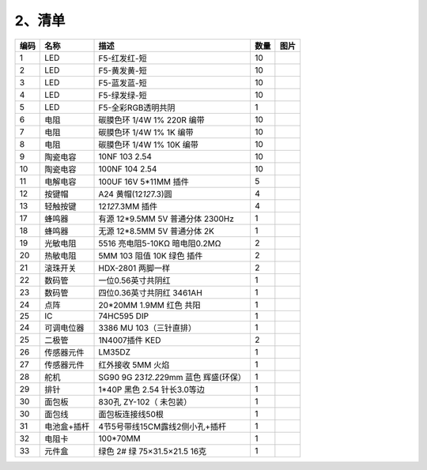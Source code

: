.. _2、清单:

2、清单
=======

.. container:: table-wrapper

   +------+-------------+-------------------------------------------+------+-----------+
   | 编码 | 名称        | 描述                                      | 数量 | 图片      |
   +======+=============+===========================================+======+===========+
   | 1    | LED         | F5-红发红-短                              | 10   | |image34| |
   +------+-------------+-------------------------------------------+------+-----------+
   | 2    | LED         | F5-黄发黄-短                              | 10   | |image35| |
   +------+-------------+-------------------------------------------+------+-----------+
   | 3    | LED         | F5-蓝发蓝-短                              | 10   | |image36| |
   +------+-------------+-------------------------------------------+------+-----------+
   | 4    | LED         | F5-绿发绿-短                              | 10   | |image37| |
   +------+-------------+-------------------------------------------+------+-----------+
   | 5    | LED         | F5-全彩RGB透明共阴                        | 1    | |image38| |
   +------+-------------+-------------------------------------------+------+-----------+
   | 6    | 电阻        | 碳膜色环 1/4W 1% 220R 编带                | 10   | |image39| |
   +------+-------------+-------------------------------------------+------+-----------+
   | 7    | 电阻        | 碳膜色环 1/4W 1% 1K 编带                  | 10   | |image40| |
   +------+-------------+-------------------------------------------+------+-----------+
   | 8    | 电阻        | 碳膜色环 1/4W 1% 10K 编带                 | 10   | |image41| |
   +------+-------------+-------------------------------------------+------+-----------+
   | 9    | 陶瓷电容    | 10NF 103 2.54                             | 10   | |image42| |
   +------+-------------+-------------------------------------------+------+-----------+
   | 10   | 陶瓷电容    | 100NF 104 2.54                            | 10   | |image43| |
   +------+-------------+-------------------------------------------+------+-----------+
   | 11   | 电解电容    | 100UF 16V 5*11MM 插件                     | 5    | |image44| |
   +------+-------------+-------------------------------------------+------+-----------+
   | 12   | 按键帽      | A24 黄帽(12\ *12*\ 7.3)圆                 | 4    | |image45| |
   +------+-------------+-------------------------------------------+------+-----------+
   | 13   | 轻触按键    | 12\ *12*\ 7.3MM 插件                      | 4    | |image46| |
   +------+-------------+-------------------------------------------+------+-----------+
   | 17   | 蜂鸣器      | 有源 12*9.5MM 5V 普通分体 2300Hz          | 1    | |image47| |
   +------+-------------+-------------------------------------------+------+-----------+
   | 18   | 蜂鸣器      | 无源 12*8.5MM 5V 普通分体 2K              | 1    | |image48| |
   +------+-------------+-------------------------------------------+------+-----------+
   | 19   | 光敏电阻    | 5516 亮电阻5-10KΩ 暗电阻0.2MΩ             | 2    | |image49| |
   +------+-------------+-------------------------------------------+------+-----------+
   | 20   | 热敏电阻    | 5MM 103 阻值 10K 绿色 插件                | 2    | |image50| |
   +------+-------------+-------------------------------------------+------+-----------+
   | 21   | 滚珠开关    | HDX-2801 两脚一样                         | 2    | |image51| |
   +------+-------------+-------------------------------------------+------+-----------+
   | 22   | 数码管      | 一位0.56英寸共阴红                        | 1    | |image52| |
   +------+-------------+-------------------------------------------+------+-----------+
   | 23   | 数码管      | 四位0.36英寸共阴红 3461AH                 | 1    | |image53| |
   +------+-------------+-------------------------------------------+------+-----------+
   | 24   | 点阵        | 20*20MM 1.9MM 红色 共阳                   | 1    | |image54| |
   +------+-------------+-------------------------------------------+------+-----------+
   | 25   | IC          | 74HC595 DIP                               | 1    | |image55| |
   +------+-------------+-------------------------------------------+------+-----------+
   | 24   | 可调电位器  | 3386 MU 103（三针直排）                   | 1    | |image56| |
   +------+-------------+-------------------------------------------+------+-----------+
   | 25   | 二极管      | 1N4007插件 KED                            | 2    | |image57| |
   +------+-------------+-------------------------------------------+------+-----------+
   | 26   | 传感器元件  | LM35DZ                                    | 1    | |image58| |
   +------+-------------+-------------------------------------------+------+-----------+
   | 27   | 传感器元件  | 红外接收 5MM 火焰                         | 1    | |image59| |
   +------+-------------+-------------------------------------------+------+-----------+
   | 28   | 舵机        | SG90 9G 23\ *12.2*\ 29mm 蓝色 辉盛(环保） | 1    | |image60| |
   +------+-------------+-------------------------------------------+------+-----------+
   | 29   | 排针        | 1*40P 黑色 2.54 针长3.0等边               | 1    | |image61| |
   +------+-------------+-------------------------------------------+------+-----------+
   | 30   | 面包板      | 830孔 ZY-102（ 未包装）                   | 1    | |image62| |
   +------+-------------+-------------------------------------------+------+-----------+
   | 30   | 面包线      | 面包板连接线50根                          | 1    | |image63| |
   +------+-------------+-------------------------------------------+------+-----------+
   | 31   | 电池盒+插杆 | 4节5号带线15CM露线2侧小孔+插杆            | 1    | |image64| |
   +------+-------------+-------------------------------------------+------+-----------+
   | 32   | 电阻卡      | 100*70MM                                  | 1    | |image65| |
   +------+-------------+-------------------------------------------+------+-----------+
   | 33   | 元件盒      | 绿色 2# 绿 75×31.5×21.5 16克              | 1    | |image66| |
   +------+-------------+-------------------------------------------+------+-----------+

.. |image1| image:: media/1eba37a568de56317c9b9a59738e76ee.png
.. |image2| image:: media/c871ecd95ce2be359e1ac2babcfcfaeb.png
.. |image3| image:: media/88d6bec911781d5e62b2e2080e5df93e.png
.. |image4| image:: media/fb6f7a17d1cd0704124dd36063ef06bd.png
.. |image5| image:: media/edf0ee5faa95d2322ac7202210cbb1bf.jpg
.. |image6| image:: media/f6a8649da4e79abb2f1d15479f073bb5.jpg
.. |image7| image:: media/f6a8649da4e79abb2f1d15479f073bb5.jpg
.. |image8| image:: media/f6a8649da4e79abb2f1d15479f073bb5.jpg
.. |image9| image:: media/c6adec13381acac501af4d83d3036c7e.jpg
.. |image10| image:: media/805cef5e0b63e9488fb1ac1e92fba474.jpg
.. |image11| image:: media/21886581bcce7e7f1198116ed5de42dc.jpg
.. |image12| image:: media/0d34492b10fc29699d3b4a1ac7763e7d.jpg
.. |image13| image:: media/0d34492b10fc29699d3b4a1ac7763e7d.jpg
.. |image14| image:: media/5a749ec6435e3982bf4dbdc5eaf7b51e.jpg
.. |image15| image:: media/0c80123578173c033dcc8f1b73b1a58b.jpg
.. |image16| image:: media/c09cb519c3304d4c23eb6c479657c4d0.jpg
.. |image17| image:: media/9911fc31c9c129308adb141b564f69b9.png
.. |image18| image:: media/4c38f358a550b7fe0a3710264d51caf2.jpg
.. |image19| image:: media/7787953ef7619ae3753a3324751ceffc.jpg
.. |image20| image:: media/ee1041a554ca5afac06a3fb6239f0902.jpg
.. |image21| image:: media/39c51eadf7598cd1a27288ca02a2a6c2.jpg
.. |image22| image:: media/dc24a3d21371615ac26dab71e236e85e.jpg
.. |image23| image:: media/6d6025bc96667b6f44070355f2041f13.jpg
.. |image24| image:: media/42a0bd5d88299d1a4395e864ada78449.jpg
.. |image25| image:: media/c971ffe64d81aea1a195c9b7ae517b24.jpg
.. |image26| image:: media/737ba3f73c03fc1a7aac6f07063d06cf.jpg
.. |image27| image:: media/57a1e55e27c82e0ae9aa0b8d88e24b17.jpg
.. |image28| image:: media/c1a95d6334a4e20388ddb5a75683c495.png
.. |image29| image:: media/c00412628e0b8791a5218b9e066b7d8d.jpg
.. |image30| image:: media/a741fbc4b471318a5e3ef45f3871c07c.png
.. |image31| image:: media/7d1283175faac7bb77b8a3e333640769.jpg
.. |image32| image:: media/2e0238b84585943d531ae10d88551d7c.jpg
.. |image33| image:: media/14e3865259225cc6ece92bd01c0518ba.png
.. |image34| image:: media/1eba37a568de56317c9b9a59738e76ee.png
.. |image35| image:: media/c871ecd95ce2be359e1ac2babcfcfaeb.png
.. |image36| image:: media/88d6bec911781d5e62b2e2080e5df93e.png
.. |image37| image:: media/fb6f7a17d1cd0704124dd36063ef06bd.png
.. |image38| image:: media/edf0ee5faa95d2322ac7202210cbb1bf.jpg
.. |image39| image:: media/f6a8649da4e79abb2f1d15479f073bb5.jpg
.. |image40| image:: media/f6a8649da4e79abb2f1d15479f073bb5.jpg
.. |image41| image:: media/f6a8649da4e79abb2f1d15479f073bb5.jpg
.. |image42| image:: media/c6adec13381acac501af4d83d3036c7e.jpg
.. |image43| image:: media/805cef5e0b63e9488fb1ac1e92fba474.jpg
.. |image44| image:: media/21886581bcce7e7f1198116ed5de42dc.jpg
.. |image45| image:: media/0d34492b10fc29699d3b4a1ac7763e7d.jpg
.. |image46| image:: media/0d34492b10fc29699d3b4a1ac7763e7d.jpg
.. |image47| image:: media/5a749ec6435e3982bf4dbdc5eaf7b51e.jpg
.. |image48| image:: media/0c80123578173c033dcc8f1b73b1a58b.jpg
.. |image49| image:: media/c09cb519c3304d4c23eb6c479657c4d0.jpg
.. |image50| image:: media/9911fc31c9c129308adb141b564f69b9.png
.. |image51| image:: media/4c38f358a550b7fe0a3710264d51caf2.jpg
.. |image52| image:: media/7787953ef7619ae3753a3324751ceffc.jpg
.. |image53| image:: media/ee1041a554ca5afac06a3fb6239f0902.jpg
.. |image54| image:: media/39c51eadf7598cd1a27288ca02a2a6c2.jpg
.. |image55| image:: media/dc24a3d21371615ac26dab71e236e85e.jpg
.. |image56| image:: media/6d6025bc96667b6f44070355f2041f13.jpg
.. |image57| image:: media/42a0bd5d88299d1a4395e864ada78449.jpg
.. |image58| image:: media/c971ffe64d81aea1a195c9b7ae517b24.jpg
.. |image59| image:: media/737ba3f73c03fc1a7aac6f07063d06cf.jpg
.. |image60| image:: media/57a1e55e27c82e0ae9aa0b8d88e24b17.jpg
.. |image61| image:: media/c1a95d6334a4e20388ddb5a75683c495.png
.. |image62| image:: media/c00412628e0b8791a5218b9e066b7d8d.jpg
.. |image63| image:: media/a741fbc4b471318a5e3ef45f3871c07c.png
.. |image64| image:: media/7d1283175faac7bb77b8a3e333640769.jpg
.. |image65| image:: media/2e0238b84585943d531ae10d88551d7c.jpg
.. |image66| image:: media/14e3865259225cc6ece92bd01c0518ba.png

